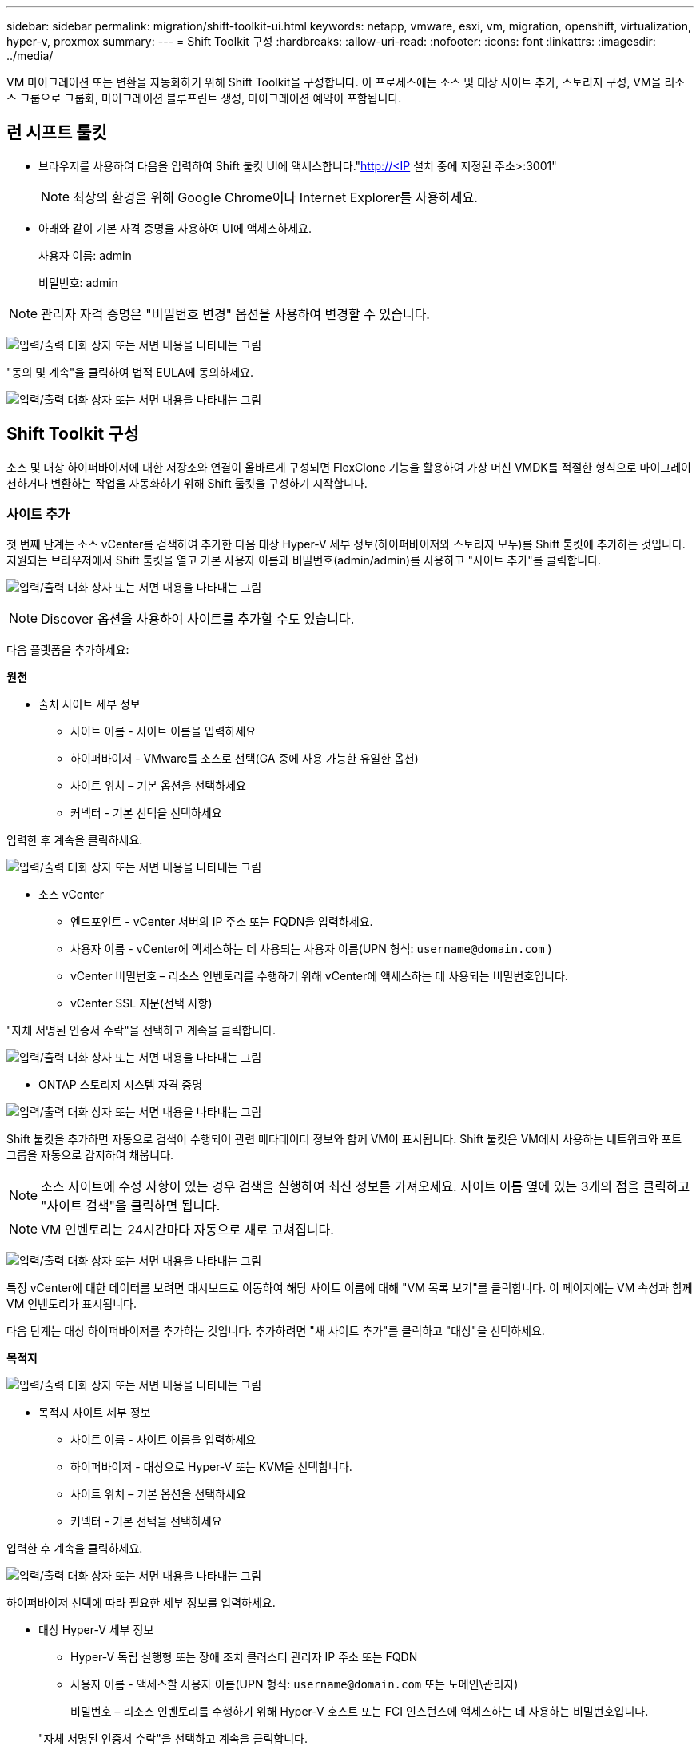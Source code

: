 ---
sidebar: sidebar 
permalink: migration/shift-toolkit-ui.html 
keywords: netapp, vmware, esxi, vm, migration, openshift, virtualization, hyper-v, proxmox 
summary:  
---
= Shift Toolkit 구성
:hardbreaks:
:allow-uri-read: 
:nofooter: 
:icons: font
:linkattrs: 
:imagesdir: ../media/


[role="lead"]
VM 마이그레이션 또는 변환을 자동화하기 위해 Shift Toolkit을 구성합니다. 이 프로세스에는 소스 및 대상 사이트 추가, 스토리지 구성, VM을 리소스 그룹으로 그룹화, 마이그레이션 블루프린트 생성, 마이그레이션 예약이 포함됩니다.



== 런 시프트 툴킷

* 브라우저를 사용하여 다음을 입력하여 Shift 툴킷 UI에 액세스합니다."http://<IP[] 설치 중에 지정된 주소>:3001"
+

NOTE: 최상의 환경을 위해 Google Chrome이나 Internet Explorer를 사용하세요.

* 아래와 같이 기본 자격 증명을 사용하여 UI에 액세스하세요.
+
사용자 이름: admin

+
비밀번호: admin




NOTE: 관리자 자격 증명은 "비밀번호 변경" 옵션을 사용하여 변경할 수 있습니다.

image:shift-toolkit-018.png["입력/출력 대화 상자 또는 서면 내용을 나타내는 그림"]

"동의 및 계속"을 클릭하여 법적 EULA에 동의하세요.

image:shift-toolkit-019.png["입력/출력 대화 상자 또는 서면 내용을 나타내는 그림"]



== Shift Toolkit 구성

소스 및 대상 하이퍼바이저에 대한 저장소와 연결이 올바르게 구성되면 FlexClone 기능을 활용하여 가상 머신 VMDK를 적절한 형식으로 마이그레이션하거나 변환하는 작업을 자동화하기 위해 Shift 툴킷을 구성하기 시작합니다.



=== 사이트 추가

첫 번째 단계는 소스 vCenter를 검색하여 추가한 다음 대상 Hyper-V 세부 정보(하이퍼바이저와 스토리지 모두)를 Shift 툴킷에 추가하는 것입니다.  지원되는 브라우저에서 Shift 툴킷을 열고 기본 사용자 이름과 비밀번호(admin/admin)를 사용하고 "사이트 추가"를 클릭합니다.

image:shift-toolkit-020.png["입력/출력 대화 상자 또는 서면 내용을 나타내는 그림"]


NOTE: Discover 옵션을 사용하여 사이트를 추가할 수도 있습니다.

다음 플랫폼을 추가하세요:

*원천*

* 출처 사이트 세부 정보
+
** 사이트 이름 - 사이트 이름을 입력하세요
** 하이퍼바이저 - VMware를 소스로 선택(GA 중에 사용 가능한 유일한 옵션)
** 사이트 위치 – 기본 옵션을 선택하세요
** 커넥터 - 기본 선택을 선택하세요




입력한 후 계속을 클릭하세요.

image:shift-toolkit-021.png["입력/출력 대화 상자 또는 서면 내용을 나타내는 그림"]

* 소스 vCenter
+
** 엔드포인트 - vCenter 서버의 IP 주소 또는 FQDN을 입력하세요.
** 사용자 이름 - vCenter에 액세스하는 데 사용되는 사용자 이름(UPN 형식: `username@domain.com` )
** vCenter 비밀번호 – 리소스 인벤토리를 수행하기 위해 vCenter에 액세스하는 데 사용되는 비밀번호입니다.
** vCenter SSL 지문(선택 사항)




"자체 서명된 인증서 수락"을 선택하고 계속을 클릭합니다.

image:shift-toolkit-022.png["입력/출력 대화 상자 또는 서면 내용을 나타내는 그림"]

* ONTAP 스토리지 시스템 자격 증명


image:shift-toolkit-023.png["입력/출력 대화 상자 또는 서면 내용을 나타내는 그림"]

Shift 툴킷을 추가하면 자동으로 검색이 수행되어 관련 메타데이터 정보와 함께 VM이 표시됩니다.  Shift 툴킷은 VM에서 사용하는 네트워크와 포트 그룹을 자동으로 감지하여 채웁니다.


NOTE: 소스 사이트에 수정 사항이 있는 경우 검색을 실행하여 최신 정보를 가져오세요.  사이트 이름 옆에 있는 3개의 점을 클릭하고 "사이트 검색"을 클릭하면 됩니다.


NOTE: VM 인벤토리는 24시간마다 자동으로 새로 고쳐집니다.

image:shift-toolkit-024.png["입력/출력 대화 상자 또는 서면 내용을 나타내는 그림"]

특정 vCenter에 대한 데이터를 보려면 대시보드로 이동하여 해당 사이트 이름에 대해 "VM 목록 보기"를 클릭합니다.  이 페이지에는 VM 속성과 함께 VM 인벤토리가 표시됩니다.

다음 단계는 대상 하이퍼바이저를 추가하는 것입니다.  추가하려면 "새 사이트 추가"를 클릭하고 "대상"을 선택하세요.

*목적지*

image:shift-toolkit-025.png["입력/출력 대화 상자 또는 서면 내용을 나타내는 그림"]

* 목적지 사이트 세부 정보
+
** 사이트 이름 - 사이트 이름을 입력하세요
** 하이퍼바이저 - 대상으로 Hyper-V 또는 KVM을 선택합니다.
** 사이트 위치 – 기본 옵션을 선택하세요
** 커넥터 - 기본 선택을 선택하세요




입력한 후 계속을 클릭하세요.

image:shift-toolkit-026.png["입력/출력 대화 상자 또는 서면 내용을 나타내는 그림"]

하이퍼바이저 선택에 따라 필요한 세부 정보를 입력하세요.

* 대상 Hyper-V 세부 정보
+
** Hyper-V 독립 실행형 또는 장애 조치 클러스터 관리자 IP 주소 또는 FQDN
** 사용자 이름 - 액세스할 사용자 이름(UPN 형식: `username@domain.com` 또는 도메인\관리자)
+
비밀번호 – 리소스 인벤토리를 수행하기 위해 Hyper-V 호스트 또는 FCI 인스턴스에 액세스하는 데 사용하는 비밀번호입니다.

+
"자체 서명된 인증서 수락"을 선택하고 계속을 클릭합니다.





image:shift-toolkit-027.png["입력/출력 대화 상자 또는 서면 내용을 나타내는 그림"]

완료되면 계속을 클릭하세요.


NOTE: Shift 툴킷은 현재 릴리스에서 System Center와 직접 통신하지 않습니다.


NOTE: Hyper-V FCI 및 호스트 검색은 DNS 확인에 의존합니다.  Shift 툴킷 VM에서 호스트 이름을 확인할 수 있는지 확인하세요.  해결에 실패할 경우 호스트 파일(C:\Windows\System32\drivers\etc\hosts)을 업데이트하고 검색 작업을 다시 시도하세요.

* ONTAP 스토리지 시스템*

image:shift-toolkit-028.png["입력/출력 대화 상자 또는 서면 내용을 나타내는 그림"]


NOTE: 디스크 포맷 변환은 볼륨 수준에서 동일한 볼륨 내에서 발생하므로 소스 및 대상 저장 시스템은 동일해야 합니다.

image:shift-toolkit-029.png["입력/출력 대화 상자 또는 서면 내용을 나타내는 그림"]

다음 단계는 필요한 VM을 리소스 그룹으로 마이그레이션 그룹으로 그룹화하는 것입니다.



== 리소스 그룹화

플랫폼을 추가한 후 마이그레이션하거나 변환하려는 VM을 리소스 그룹으로 그룹화합니다.  Shift 툴킷 리소스 그룹을 사용하면 종속된 VM 세트를 부팅 순서와 부팅 지연을 포함하는 논리적 그룹으로 그룹화할 수 있습니다.


NOTE: 리소스 그룹을 만들기 전에 Qtree가 프로비저닝되었는지 확인하세요(필수 조건 섹션에 언급된 대로).

리소스 그룹을 만들려면 "새 리소스 그룹 만들기" 메뉴 항목을 클릭하세요.

. 리소스 그룹에 액세스하려면 "새 리소스 그룹 만들기"를 클릭합니다.
+
image:shift-toolkit-030.png["입력/출력 대화 상자 또는 서면 내용을 나타내는 그림"]

. "새 리소스 그룹"에서 드롭다운에서 소스 사이트를 선택하고 "만들기"를 클릭합니다.
. 리소스 그룹 세부 정보를 제공하고 워크플로를 선택합니다.  워크플로는 두 가지 옵션을 제공합니다.
+
.. 클론 기반 마이그레이션 – 소스 하이퍼바이저에서 대상 하이퍼바이저로 VM의 종단 간 마이그레이션을 수행합니다.
.. 클론 기반 변환 – 디스크 형식을 선택한 하이퍼바이저 유형으로 변환합니다.
+
image:shift-toolkit-031.png["입력/출력 대화 상자 또는 서면 내용을 나타내는 그림"]



. "계속"을 클릭하세요
. 검색 옵션을 사용하여 적절한 VM을 선택하세요. 기본 필터 옵션은 "데이터 저장소"입니다.
+

NOTE: 변환하기 전에 새로 생성된 ONTAP SVM의 지정된 데이터 저장소로 변환하거나 마이그레이션할 VM을 이동합니다.  이를 통해 프로덕션 NFS 데이터 저장소를 격리하고 지정된 데이터 저장소를 사용하여 가상 머신을 스테이징할 수 있습니다.

+
image:shift-toolkit-032.png["입력/출력 대화 상자 또는 서면 내용을 나타내는 그림"]

+

NOTE: 이 컨텍스트의 데이터 저장소 드롭다운에는 NFSv3 데이터 저장소만 표시됩니다.  NFSv4 데이터 저장소는 표시되지 않습니다.

+
image:shift-toolkit-033.png["입력/출력 대화 상자 또는 서면 내용을 나타내는 그림"]

. "대상 사이트", "대상 Hyper-V 항목" 및 데이터 저장소에서 Qtree로의 매핑을 선택하여 마이그레이션 세부 정보를 업데이트합니다.
+
image:shift-toolkit-034.png["입력/출력 대화 상자 또는 서면 내용을 나타내는 그림"]

+

NOTE: ESX에서 Hyper-V로 VM을 변환할 때 대상 경로(변환된 VM이 저장된 경로)가 Qtree로 설정되어 있는지 확인하세요. 대상 경로를 적절한 Qtree로 설정하세요.

+

NOTE: 여러 개의 qtree를 생성하여 변환된 VM 디스크를 적절히 저장하는 데 사용할 수 있습니다.

. 선택한 모든 VM에 대한 부팅 순서와 부팅 지연(초)을 선택합니다.  각 가상 머신을 선택하고 우선순위를 설정하여 전원 켜기 순서를 정합니다.  모든 가상 머신의 기본값은 3입니다.
+
옵션은 다음과 같습니다.

+
1 – 전원을 켜는 첫 번째 가상 머신 3 – 기본값 5 – 전원을 켜는 마지막 가상 머신

+
image:shift-toolkit-035.png["입력/출력 대화 상자 또는 서면 내용을 나타내는 그림"]

. "리소스 그룹 만들기"를 클릭합니다.
+
image:shift-toolkit-036.png["입력/출력 대화 상자 또는 서면 내용을 나타내는 그림"]

+

NOTE: 가상 머신을 추가하거나 제거하기 위해 리소스 그룹을 수정해야 하는 경우, 리소스 그룹 이름 옆에 있는 3개의 점을 클릭하고 "리소스 그룹 편집"을 선택하세요.





=== 청사진

가상 머신을 마이그레이션하거나 변환하려면 계획이 필요합니다.  드롭다운에서 소스 및 대상 하이퍼바이저 플랫폼을 선택하고 이 청사진에 포함될 리소스 그룹을 선택하고, 애플리케이션의 전원을 켜는 방법(예: 도메인 컨트롤러, 그 다음 1계층, 2계층 등)을 그룹화합니다.  이러한 계획은 종종 마이그레이션 계획이라고도 불립니다.  청사진을 정의하려면 "청사진" 탭으로 이동하여 "새 청사진 만들기"를 클릭합니다.

청사진 만들기를 시작하려면 "새 청사진 만들기"를 클릭하세요.

. 블루프린트에 접근하여 "새로운 블루프린트 만들기"를 클릭합니다.
+
image:shift-toolkit-037.png["입력/출력 대화 상자 또는 서면 내용을 나타내는 그림"]

. "새 블루프린트"에서 계획의 이름을 제공하고 소스 사이트 > 관련 vCenter, 대상 사이트 및 관련 Hyper-V 하이퍼바이저를 선택하여 필요한 호스트 매핑을 추가합니다.
. 매핑이 완료되면 클러스터와 호스트 매핑을 선택합니다.
+
image:shift-toolkit-038.png["입력/출력 대화 상자 또는 서면 내용을 나타내는 그림"]

. 리소스 그룹 세부 정보를 선택하고 "계속"을 클릭하세요.
+
image:shift-toolkit-039.png["입력/출력 대화 상자 또는 서면 내용을 나타내는 그림"]

. 리소스 그룹에 대한 실행 순서를 설정합니다.  이 옵션을 사용하면 여러 리소스 그룹이 있는 경우 작업 순서를 선택할 수 있습니다.
. 완료되면 적절한 가상 스위치에 대한 네트워크 매핑을 선택합니다.  가상 스위치는 이미 Hyper-V 내에 프로비저닝되어 있어야 합니다.
+
image:shift-toolkit-040.png["입력/출력 대화 상자 또는 서면 내용을 나타내는 그림"]

+

NOTE: Hyper-V 측에서는 가상 스위치 유형 "외부"가 네트워크 선택에 지원되는 유일한 옵션입니다.

+

NOTE: 테스트 마이그레이션의 경우 "네트워크 구성 안 함"이 기본 선택이며 Shift 툴킷은 IP 주소 할당을 수행하지 않습니다.  디스크가 변환되고 Hyper-V 측에서 가상 머신을 구매한 후에는 프로덕션 네트워크와 충돌을 피하기 위해 버블 네트워크 스위치를 수동으로 할당합니다.

+
image:shift-toolkit-041.png["입력/출력 대화 상자 또는 서면 내용을 나타내는 그림"]

. VM 선택에 따라 스토리지 매핑이 자동으로 선택됩니다.
+

NOTE: 가상 머신을 만들고 SMB 공유에서 전원을 켤 수 있도록 qtree가 미리 프로비저닝되고 필요한 권한이 할당되었는지 확인하세요.

. VM 세부 정보에서 각 OS 유형에 대한 서비스 계정과 유효한 사용자 자격 증명을 제공합니다.  이는 VMware 도구를 제거하고 IP 구성 세부 정보를 백업하는 데 필요한 특정 스크립트를 생성하고 실행하기 위해 가상 머신에 연결하는 데 사용됩니다.
+
.. Windows 기반 OS의 경우 로컬 관리자 권한이 있는 사용자를 사용하는 것이 좋습니다.  도메인 자격 증명도 사용할 수 있지만 변환하기 전에 VM에 사용자 프로필이 있는지 확인해야 합니다. 그렇지 않으면 네트워크에 연결되지 않은 경우 도메인 인증을 찾게 되므로 도메인 자격 증명이 작동하지 않습니다.
.. Linux 배포판 기반 게스트 VM의 경우 비밀번호 없이 sudo 명령을 실행할 수 있는 사용자를 제공해야 합니다. 즉, 사용자는 sudoers 목록에 포함되어야 하거나 /etc/sudoers.d/ 폴더에 새 구성 파일로 추가되어야 합니다.
+
image:shift-toolkit-042.png["입력/출력 대화 상자 또는 서면 내용을 나타내는 그림"]



. 다시 VM 세부 정보에서 관련 IP 구성 옵션을 선택합니다.  기본적으로 "구성하지 않음"이 선택되어 있습니다.
+
.. 소스 시스템에서 동일한 IP를 가진 VM을 마이그레이션하려면 "IP 유지"를 선택합니다.
.. 소스 시스템에서 정적 IP를 사용하여 VM을 마이그레이션하고 대상 VM에 DHCP를 할당하려면 "DHCP"를 선택합니다.
+
이 기능이 작동하려면 다음 요구 사항을 충족해야 합니다.

+
*** prepareVM 단계와 예약된 마이그레이션 시간까지 VM의 전원이 켜져 있는지 확인하세요.
*** VMware VM의 경우 VMware Tools가 설치되어 있는지 확인하세요.
*** Windows OS에서는 관리자 권한이 있는 계정으로 소스 VM에서 준비 스크립트를 실행하고, Linux 기반 배포판 OS에서는 암호 옵션 없이 sudo 권한이 있는 계정으로 실행하여 Cron 작업을 생성합니다.




. 다음 단계는 VM 구성입니다.
+
.. 선택적으로 VM CPU/RAM 매개변수의 크기를 조정할 수 있는데, 이는 크기 조정에 매우 유용합니다.
.. 부팅 순서 재정의: 리소스 그룹 전체에서 선택한 모든 VM에 대한 부팅 순서 및 부팅 지연(초)도 수정합니다.  이는 리소스 그룹 부팅 순서를 선택하는 동안 선택한 내용을 변경해야 할 경우 부팅 순서를 수정하기 위한 추가 옵션입니다.  기본적으로 리소스 그룹 선택 중에 선택된 부팅 순서가 사용되지만, 이 단계에서 모든 수정 작업을 수행할 수 있습니다.
.. 전원 켜기: 워크플로가 가상 머신의 전원을 켜지 않도록 하려면 이 옵션의 선택을 취소하세요.  기본 옵션은 ON으로, VM의 전원이 켜져 있음을 의미합니다.
.. VMware 도구 제거: Shift Toolkit은 변환 후 VMware 도구를 제거합니다.  이 옵션은 기본적으로 선택되어 있습니다.  고객의 맞춤형 스크립트를 실행하려는 경우 이 옵션을 선택 취소할 수 있습니다.
.. 세대: Shift 툴킷은 다음의 경험 법칙을 사용하며 적절한 세대를 기본값으로 지정합니다. Gen1 > BIOS, Gen2 > EFI.  이 옵션은 선택할 수 없습니다.
.. MAC 유지: MAC에 의존하는 애플리케이션의 라이선싱 문제를 극복하기 위해 각 VM의 MAC 주소를 유지할 수 있습니다.
.. 서비스 계정 재정의: 이 옵션을 사용하면 글로벌 계정을 사용할 수 없는 경우 별도의 서비스 계정을 지정할 수 있습니다.
+
image:shift-toolkit-043.png["입력/출력 대화 상자 또는 서면 내용을 나타내는 그림"]



. "계속"을 클릭하세요.
. 다음 단계에서는 날짜와 시간을 설정하는 확인란을 선택하여 마이그레이션을 예약합니다.  예약된 날짜 전에 모든 가상 머신(VM)이 준비되고 전원이 꺼졌는지 확인하세요.  완료되면 "청사진 만들기"를 클릭하세요.
+
image:shift-toolkit-044.png["입력/출력 대화 상자 또는 서면 내용을 나타내는 그림"]

+

NOTE: 일정을 예약할 때 현재 Shift VM 시간보다 최소 30분 전의 날짜를 선택하세요.  이는 워크플로가 리소스 그룹 내에서 VM을 준비할 수 있는 충분한 시간을 확보하도록 하기 위한 것입니다.

. 청사진이 생성되면 prepareVM 작업이 시작되고 소스 VM에서 스크립트가 자동으로 실행되어 마이그레이션을 준비합니다.
+
image:shift-toolkit-045.png["입력/출력 대화 상자 또는 서면 내용을 나타내는 그림"]

+
이 작업은 invoke-VMScript 메서드를 사용하여 VMware 도구를 제거하고 IP 주소, 경로, DNS 정보를 비롯한 네트워크 구성 세부 정보를 백업하는 데 필요한 스크립트를 복사하는 스크립트를 실행합니다. 이 정보는 대상 VM에서 동일한 설정을 유지하는 데 사용됩니다.

+
** Windows 기반 운영 체제의 경우 준비 스크립트가 저장되는 기본 위치는 "C:\ NetApp" 폴더입니다.
+
image:shift-toolkit-046.png["입력/출력 대화 상자 또는 서면 내용을 나타내는 그림"]

** Linux 기반 VM의 경우 준비 스크립트가 저장되는 기본 위치는 / NetApp 및 /opt 디렉토리입니다.
+
image:shift-toolkit-047.png["입력/출력 대화 상자 또는 서면 내용을 나타내는 그림"]

+

NOTE: CentOS 또는 Red Hat을 실행하는 Linux 소스 VM의 경우 Shift 툴킷은 필요한 Hyper-V 드라이버를 자동으로 설치합니다.  VM이 변환 후 성공적으로 부팅될 수 있도록 디스크 변환 전에 소스 VM에 이러한 드라이버가 있어야 합니다.

+

NOTE: 자세한 내용은 다음을 참조하세요.link:https://access.redhat.com/solutions/3465011["RHEL VM을 Hyper-V로 마이그레이션한 후 시스템이 Dracut에 갇힘"] .

+
prepareVM 작업이 성공적으로 완료되면(아래 스크린샷 참조), VM을 마이그레이션할 준비가 되고 블루프린트 상태가 "활성"으로 업데이트됩니다.

+
image:shift-toolkit-048.png["입력/출력 대화 상자 또는 서면 내용을 나타내는 그림"]

+
image:shift-toolkit-049.png["입력/출력 대화 상자 또는 서면 내용을 나타내는 그림"]

+
이제 설정된 시간에 마이그레이션이 진행되거나 마이그레이션 옵션을 클릭하여 수동으로 시작할 수 있습니다.







== 모니터링 및 대시보드

작업 모니터링을 사용하여 작업 상태를 모니터링합니다.

image:shift-toolkit-076.png["입력/출력 대화 상자 또는 서면 내용을 나타내는 그림"]

직관적인 UI로 마이그레이션, 변환 및 청사진의 상태를 확실하게 평가하세요.  이를 통해 관리자는 성공, 실패 또는 부분적으로 실패한 계획과 마이그레이션 또는 변환된 VM 수를 신속하게 파악할 수 있습니다.

image:shift-toolkit-077.png["입력/출력 대화 상자 또는 서면 내용을 나타내는 그림"]



== 고급 설정

Shift 툴킷은 상단 도구 모음의 설정 아이콘을 클릭하여 접근할 수 있는 고급 설정을 제공합니다.

image:shift-toolkit-078.png["입력/출력 대화 상자 또는 서면 내용을 나타내는 그림"]



=== 크레드SSP

Shift는 자격 증명 보안 서비스 공급자(CredSSP)를 활용하여 자격 증명 전송을 관리합니다.  변환 프로세스 동안 Shift 서버는 변환되는 VM의 게스트 OS에서 여러 개의 스크립트를 실행합니다.  이러한 스크립트를 실행하기 위한 자격 증명은 Hyper-V 서버를 거쳐 Shift 서버에서 게스트 OS로 "더블 홉"을 통해 전달됩니다.

image:shift-toolkit-079.png["입력/출력 대화 상자 또는 서면 내용을 나타내는 그림"]

*Shift 서버를 CredSSP 클라이언트로 구성:*

"고급 설정" 마법사는 자동으로 Shift 서버를 CredSSP 클라이언트로 구성합니다.  이렇게 하면 Shift 서버가 Hyper-V 서버에 자격 증명을 위임할 수 있습니다.

*무대 뒤에서 무슨 일이 일어나는가:*

Shift 툴킷은 일련의 명령을 실행하여 자신을 클라이언트로 구성하고 Hyper-V 호스트를 관리할 수 있도록 합니다.  이 과정에는 필요한 구성을 설정하는 것이 포함됩니다.

* 다음 명령을 실행합니다:
+
** Set-Item WSMan:\localhost\Client\TrustedHosts -Value "fqdn-of-hyper-v-host"
** Enable-WSManCredSSP -Role 클라이언트 -DelegateComputer "fqdn-of-hyper-v-host"


* 다음 그룹 정책을 구성합니다.
+
** 컴퓨터 구성 > 관리 템플릿 > 시스템 > 자격 증명 위임 > NTLM 전용 서버 인증을 사용하여 새 자격 증명 위임 허용




사용을 선택하고 wsman/fqdn-of-hyper-v-host를 추가합니다.

*Hyper-V 서버를 CredSSP 서버로 구성*

Hyper-V 서버에서 Enable-WSManCredSSP cmdlet을 사용하여 Hyper-V 서버를 CredSSP 서버로 구성합니다. 이렇게 하면 Hyper-V 서버가 Shift 서버로부터 자격 증명을 받을 수 있습니다.

Shift 툴킷 서버에서 가상 머신을 프로비저닝할 Hyper-V 호스트에서 관리자 권한으로 Windows PowerShell 세션을 열고 다음 명령을 실행합니다.

. Enable-PSRemoting
. Enable-WSManCredSSP -역할 서버




=== 멋진

고급 설정의 Swagger 페이지에서는 사용 가능한 API와 상호 작용할 수 있습니다.  Shift 툴킷 REST API를 통해 사용할 수 있는 리소스는 swagger API 문서 페이지에 표시된 대로 범주별로 정리되어 있습니다.  아래에는 기본 리소스 경로를 포함한 각 리소스에 대한 간략한 설명이 나와 있으며, 필요한 경우 추가 사용 고려 사항도 나와 있습니다.

image:shift-toolkit-080.png["입력/출력 대화 상자 또는 서면 내용을 나타내는 그림"]

*세션*

이 API를 사용하여 Shift 툴킷 서버에 로그인할 수 있습니다.  이 API는 후속 요청을 인증하는 데 사용되는 사용자 인증 토큰을 반환합니다.

* 세션을 시작하세요
* 세션 검증
* 모든 세션 ID 가져오기
* 세션 종료


*커넥터*

* 커넥터 추가
* 모든 커넥터의 세부 정보를 얻으세요
* ID로 커넥터 세부 정보 업데이트
* ID로 커넥터 세부 정보 가져오기


*거주자*

API를 사용하여 추가 및 가져오기 작업 수행

* 세입자 추가
* 모든 세입자를 얻으세요


*사용자*

API를 사용하여 추가, 가져오기, 변경 및 수락 작업을 수행합니다.

* 사용자 추가
* 모든 사용자 가져오기
* 사용자의 비밀번호 변경
* EULA에 동의하세요


*크레딧SSP*

API를 사용하여 활성화 및 가져오기 작업을 수행합니다.

* credssp 활성화
* credssp 상태 가져오기


*대지*

API를 사용하여 가져오기, 추가, 삭제 및 업데이트 작업 수행

* 사이트 개수를 구하세요
* 모든 사이트 세부 정보 가져오기
* 사이트 추가
* ID로 사이트 세부 정보 가져오기
* ID로 사이트 삭제
* 사이트에 가상 환경 추가
* 사이트에 저장 환경 추가
* 사이트의 가상 환경 세부 정보 가져오기
* 사이트의 가상 환경 세부 정보 업데이트
* 사이트의 가상 환경 세부 정보 삭제
* 사이트의 저장 환경 세부 정보 가져오기
* 사이트의 스토리지 환경 세부 정보 업데이트
* 사이트의 스토리지 환경 세부 정보 삭제


*발견*

API를 사용하여 검색 및 가져오기 작업을 수행합니다.

* 소스 사이트 검색
* 소스 사이트에 대한 모든 검색 요청을 받습니다.
* 타겟 사이트를 발견하세요
* 대상 사이트에 대한 모든 검색 요청을 가져옵니다.
* ID로 소스 사이트에 대한 검색 단계를 가져옵니다.
* ID로 대상 사이트에 대한 검색 단계를 가져옵니다.


*VM*

API를 사용하여 get 작업 수행

* 소스에서 사이트 및 가상 환경에 대한 VM 가져오기
* 사이트 및 가상 환경에 대한 보호되지 않은 VM 가져오기
* VM 개수 가져오기
* 보호된 VM 수 가져오기


*의지*

API를 사용하여 get 작업 수행

* 사이트 및 가상 환경에 대한 리소스 세부 정보 가져오기
* 소스 사이트 리소스 수 가져오기


*리소스 그룹*

API를 사용하여 추가, 업데이트 및 가져오기 작업을 수행합니다.

* 보호 그룹 수를 얻으세요
* 모든 보호 그룹 세부 정보를 얻으세요
* 보호 그룹 추가
* ID로 보호 그룹 세부 정보를 받으세요
* ID로 보호 그룹 삭제
* ID로 보호 그룹 세부 정보 업데이트
* ID로 보호 그룹의 VM 가져오기
* 보호 그룹이 포함된 청사진 가져오기


*청사진*

API를 사용하여 추가, 업데이트 및 가져오기 작업을 수행합니다.

* 청사진 개수 가져오기
* 모든 청사진 세부 정보 가져오기
* 청사진 추가
* ID로 청사진 세부 정보 가져오기
* ID로 청사진 삭제
* ID에 대한 청사진 세부 정보 업데이트
* 청사진의 VM을 가져옵니다
* 블루프린트에 있는 VM의 전원 상태를 가져옵니다.
* 청사진 개수 가져오기
* 모든 청사진 세부 정보를 얻으세요


*규정 준수*

API를 사용하여 추가 및 가져오기 작업 수행

* 청사진에 대한 규정 준수 검사 결과 받기
* 청사진에 대한 규정 준수 검사 최종 상태 확인
* 청사진에 대한 주문형 신규 규정 준수 검사 추가


*실행*

API를 사용하여 get 작업 수행

* 모든 실행 세부 정보를 얻으세요
* 진행 중인 실행에 대한 세부 정보를 얻으세요
* 실행 횟수 가져오기
* 진행 중인 실행 횟수 가져오기
* 실행 ID에 대한 단계 가져오기


*회복*

API를 사용하여 추가 및 가져오기 작업 수행

* 블루프린트에 대한 새로운 실행 요청 추가
* 블루프린트에 대한 실행 재시도 요청 추가
* 모든 블루프린트의 실행 상태를 가져옵니다.
* 블루프린트 ID에 대한 실행 상태 가져오기


*스크립트 블록*

API를 사용하여 가져오기 및 업데이트 작업 수행

* 모든 스크립트 메타데이터 가져오기
* ID로 스크립트 메타데이터 가져오기
* 모든 새로 고침 메타데이터 가져오기
* 스크립트 실행




=== 스크립트 블록

Shift 툴킷의 스크립트 블록은 내부 및 외부 API를 통해 기능을 자동화, 통합, 개발하는 데 도움이 되는 샘플 코드를 제공합니다.  스크립트 블록의 코드 샘플 섹션에서 Shift 툴킷 자동화 팀과 커뮤니티 멤버가 작성한 샘플을 찾아보고 다운로드하세요.  샘플을 사용하여 자동화, 관리 또는 통합 작업을 시작하세요.

image:shift-toolkit-081.png["입력/출력 대화 상자 또는 서면 내용을 나타내는 그림"]

다음은 Shift UI 내에서 특정 작업을 삭제하는 데 사용할 수 있는 샘플 PowerShell 스크립트의 예입니다.  이 기능은 워크플로를 통해서는 공개되지 않지만, 스크립트 블록을 통해서는 동일한 기능을 수행할 수 있습니다.  동일한 스크립트는 bat 스크립트로도 제공되며, 이를 다운로드하여 호출하면 쉽게 실행할 수 있습니다.

image:shift-toolkit-082.png["입력/출력 대화 상자 또는 서면 내용을 나타내는 그림"]

여기서의 목적은 Shift 툴킷 API와 해당 하이퍼바이저에서 게시한 API를 사용하여 특정 하이퍼바이저에 대한 0일차 및 N일차 작업을 수행하는 샘플 스크립트를 제공하는 것입니다.



== SAN 환경

Shift 툴킷의 핵심 요구 사항으로, 변환할 VM은 NAS 환경(ESX의 경우 NFS)에 있어야 합니다.  VM이 SAN 환경(iSCSI, FC, FCoE, NVMeFC)에 있는 경우 변환하기 전에 NAS 환경으로 마이그레이션해야 합니다.

image:shift-toolkit-083.png["입력/출력 대화 상자 또는 서면 내용을 나타내는 그림"]

위의 접근 방식은 VM이 SAN 데이터 저장소에 저장되는 일반적인 SAN 환경을 보여줍니다.  ESX에서 Hyper-V로 변환할 VM과 해당 디스크는 먼저 VMware vSphere Storage vMotion을 사용하여 NFS 데이터 저장소로 마이그레이션됩니다.  Shift 툴킷은 FlexClone 사용하여 ESX에서 Hyper-V로 VM을 변환합니다. 변환된 VM과 해당 디스크는 CIFS 공유에 저장됩니다.  변환된 VM(디스크와 함께)은 Hyper-V 스토리지 라이브 마이그레이션을 통해 SAN이 활성화된 CSV로 다시 마이그레이션됩니다.


NOTE: 노드에 서로 다른 프로세스 기능 세트가 있는 경우 라이브 VM 마이그레이션이 실패할 수 있습니다.  "다른 프로세서가 있는 실제 컴퓨터로 마이그레이션"을 설정하면 이 문제를 해결할 수 있습니다.  이 스크립트는 스크립트 블록에서 사용할 수 있습니다.
